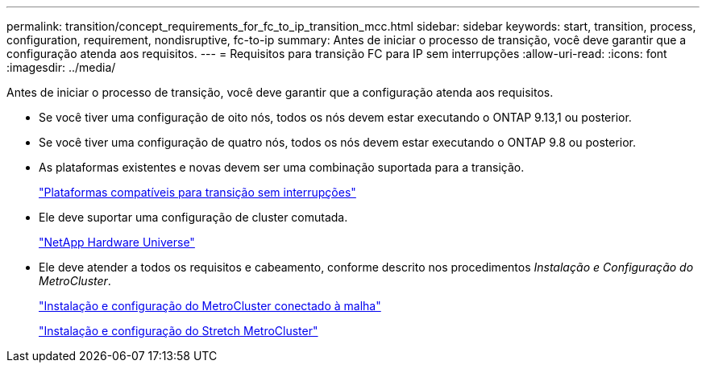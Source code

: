 ---
permalink: transition/concept_requirements_for_fc_to_ip_transition_mcc.html 
sidebar: sidebar 
keywords: start, transition, process, configuration, requirement, nondisruptive, fc-to-ip 
summary: Antes de iniciar o processo de transição, você deve garantir que a configuração atenda aos requisitos. 
---
= Requisitos para transição FC para IP sem interrupções
:allow-uri-read: 
:icons: font
:imagesdir: ../media/


[role="lead"]
Antes de iniciar o processo de transição, você deve garantir que a configuração atenda aos requisitos.

* Se você tiver uma configuração de oito nós, todos os nós devem estar executando o ONTAP 9.13,1 ou posterior.
* Se você tiver uma configuração de quatro nós, todos os nós devem estar executando o ONTAP 9.8 ou posterior.
* As plataformas existentes e novas devem ser uma combinação suportada para a transição.
+
link:concept_choosing_your_transition_procedure_mcc_transition.html["Plataformas compatíveis para transição sem interrupções"]

* Ele deve suportar uma configuração de cluster comutada.
+
https://hwu.netapp.com["NetApp Hardware Universe"]

* Ele deve atender a todos os requisitos e cabeamento, conforme descrito nos procedimentos _Instalação e Configuração do MetroCluster_.
+
link:../install-fc/index.html["Instalação e configuração do MetroCluster conectado à malha"]

+
link:../install-stretch/concept_considerations_differences.html["Instalação e configuração do Stretch MetroCluster"]


